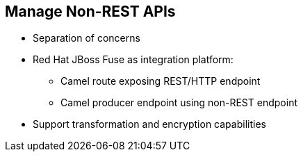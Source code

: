 :scrollbar:
:data-uri:


== Manage Non-REST APIs

* Separation of concerns
* Red Hat JBoss Fuse as integration platform:
** Camel route exposing REST/HTTP endpoint
** Camel producer endpoint using non-REST endpoint
* Support transformation and encryption capabilities



ifdef::showscript[]

Transcript:

Frequently, there are requirements for Red Hat 3scale API Management to support enterprise integration capabilities such as multiple transport protocols or payload data types, data transformation, and payload encryption and enrichment. While some of these use cases may be trivial and can be handled using custom Lua modules, it is good idea to have a separation of concerns between the API management and integration layers. Red Hat recommends the JBoss Fuse product for enterprise integration scenarios.

With Red Hat JBoss Fuse, it is trivial to support any number of transport protocols, data types, and payload transformation and encryption capabilities. This product uses the popular Apache Camel library to provide routing and mediation capabilities.

The Camel route can expose a REST/HTTP endpoint to be used in Red Hat 3scale API Management as the back-end API, and in turn route the request to the actual provider API endpoint using the protocol expected, like SOAP or JMS.


endif::showscript[]

